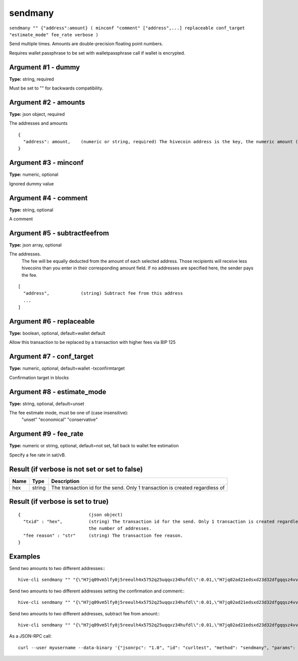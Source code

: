 .. This file is licensed under the Apache License 2.0 available on
   http://www.apache.org/licenses/.

sendmany
========

``sendmany "" {"address":amount} ( minconf "comment" ["address",...] replaceable conf_target "estimate_mode" fee_rate verbose )``

Send multiple times. Amounts are double-precision floating point numbers.

Requires wallet passphrase to be set with walletpassphrase call if wallet is encrypted.

Argument #1 - dummy
~~~~~~~~~~~~~~~~~~~

**Type:** string, required

Must be set to "" for backwards compatibility.

Argument #2 - amounts
~~~~~~~~~~~~~~~~~~~~~

**Type:** json object, required

The addresses and amounts

::

     {
       "address": amount,    (numeric or string, required) The hivecoin address is the key, the numeric amount (can be string) in BTC is the value
     }

Argument #3 - minconf
~~~~~~~~~~~~~~~~~~~~~

**Type:** numeric, optional

Ignored dummy value

Argument #4 - comment
~~~~~~~~~~~~~~~~~~~~~

**Type:** string, optional

A comment

Argument #5 - subtractfeefrom
~~~~~~~~~~~~~~~~~~~~~~~~~~~~~

**Type:** json array, optional

The addresses.
       The fee will be equally deducted from the amount of each selected address.
       Those recipients will receive less hivecoins than you enter in their corresponding amount field.
       If no addresses are specified here, the sender pays the fee.

::

     [
       "address",            (string) Subtract fee from this address
       ...
     ]

Argument #6 - replaceable
~~~~~~~~~~~~~~~~~~~~~~~~~

**Type:** boolean, optional, default=wallet default

Allow this transaction to be replaced by a transaction with higher fees via BIP 125

Argument #7 - conf_target
~~~~~~~~~~~~~~~~~~~~~~~~~

**Type:** numeric, optional, default=wallet -txconfirmtarget

Confirmation target in blocks

Argument #8 - estimate_mode
~~~~~~~~~~~~~~~~~~~~~~~~~~~

**Type:** string, optional, default=unset

The fee estimate mode, must be one of (case insensitive):
       "unset"
       "economical"
       "conservative"

Argument #9 - fee_rate
~~~~~~~~~~~~~~~~~~~~~~

**Type:** numeric or string, optional, default=not set, fall back to wallet fee estimation

Specify a fee rate in sat/vB.

Result (if verbose is not set or set to false)
~~~~~~~~~~~~~~~~~~~~~~~~~~~~~~~~~~~~~~~~~~~~~~

.. list-table::
   :header-rows: 1

   * - Name
     - Type
     - Description
   * - hex
     - string
     - The transaction id for the send. Only 1 transaction is created regardless of

Result (if verbose is set to true)
~~~~~~~~~~~~~~~~~~~~~~~~~~~~~~~~~~

::

  {                          (json object)
    "txid" : "hex",          (string) The transaction id for the send. Only 1 transaction is created regardless of
                             the number of addresses.
    "fee reason" : "str"     (string) The transaction fee reason.
  }

Examples
~~~~~~~~


.. highlight:: shell

Send two amounts to two different addresses:::

  hive-cli sendmany "" "{\"H7jq09vm5lfy0j5reeulh4x5752q25uqqvz34hufdl\":0.01,\"H7jq02ad21edsxd23d32dfgqqsz4vv4nmtfzuklhy3\":0.02}"

Send two amounts to two different addresses setting the confirmation and comment:::

  hive-cli sendmany "" "{\"H7jq09vm5lfy0j5reeulh4x5752q25uqqvz34hufdl\":0.01,\"H7jq02ad21edsxd23d32dfgqqsz4vv4nmtfzuklhy3\":0.02}" 6 "testing"

Send two amounts to two different addresses, subtract fee from amount:::

  hive-cli sendmany "" "{\"H7jq09vm5lfy0j5reeulh4x5752q25uqqvz34hufdl\":0.01,\"H7jq02ad21edsxd23d32dfgqqsz4vv4nmtfzuklhy3\":0.02}" 1 "" "[\"H7jq09vm5lfy0j5reeulh4x5752q25uqqvz34hufdl\",\"H7jq02ad21edsxd23d32dfgqqsz4vv4nmtfzuklhy3\"]"

As a JSON-RPC call::

  curl --user myusername --data-binary '{"jsonrpc": "1.0", "id": "curltest", "method": "sendmany", "params": ["", {"H7jq09vm5lfy0j5reeulh4x5752q25uqqvz34hufdl":0.01,"H7jq02ad21edsxd23d32dfgqqsz4vv4nmtfzuklhy3":0.02}, 6, "testing"]}' -H 'content-type: text/plain;' http://127.0.0.1:9766/

